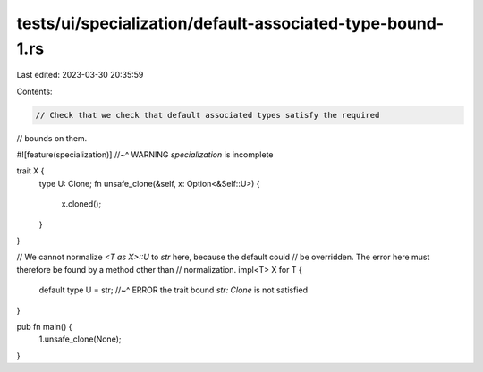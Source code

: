 tests/ui/specialization/default-associated-type-bound-1.rs
==========================================================

Last edited: 2023-03-30 20:35:59

Contents:

.. code-block:: rs

    // Check that we check that default associated types satisfy the required
// bounds on them.

#![feature(specialization)]
//~^ WARNING `specialization` is incomplete

trait X {
    type U: Clone;
    fn unsafe_clone(&self, x: Option<&Self::U>) {
        x.cloned();
    }
}

// We cannot normalize `<T as X>::U` to `str` here, because the default could
// be overridden. The error here must therefore be found by a method other than
// normalization.
impl<T> X for T {
    default type U = str;
    //~^ ERROR the trait bound `str: Clone` is not satisfied
}

pub fn main() {
    1.unsafe_clone(None);
}


